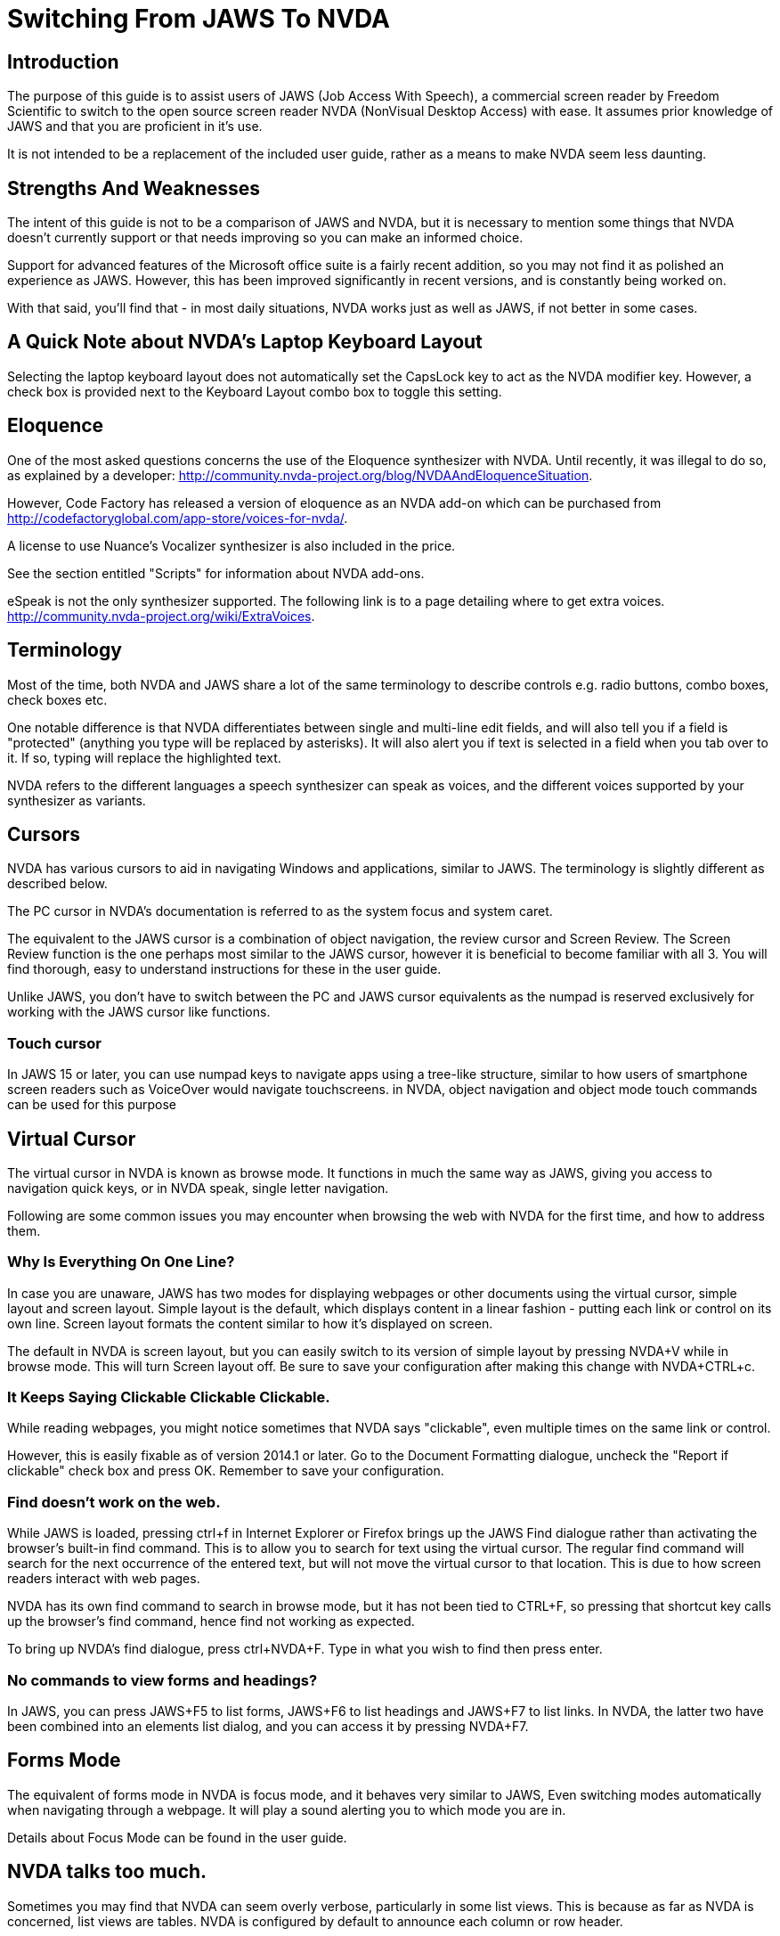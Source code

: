 # Switching From JAWS To NVDA

## Introduction

The purpose of this guide is to assist users of JAWS (Job Access With Speech), a commercial screen reader by Freedom Scientific to switch to the open source screen reader NVDA (NonVisual Desktop Access) with ease. It assumes prior knowledge of JAWS and that you are proficient in it's use.

It is not intended to be a replacement  of the included user guide, rather as a means to make NVDA seem less daunting.

## Strengths And Weaknesses 

The intent of this guide is not to be a comparison of JAWS and NVDA, but it is necessary to mention some things that NVDA doesn't currently support or that needs improving so you can make an informed choice.

Support for advanced features of the Microsoft office suite is a fairly recent addition, so you may not find it as polished an experience as JAWS.  However, this has been improved significantly in recent versions, and is constantly being worked on.  

With that said, you'll find that - in most daily situations, NVDA works just as well as JAWS, if not better in some cases.

## A Quick Note about NVDA's Laptop Keyboard Layout

Selecting the laptop keyboard layout does not automatically set the CapsLock key to act as the NVDA modifier key.  However, a check box is provided next to the Keyboard Layout combo box to toggle this setting.

## Eloquence

One of the most asked questions concerns the use of the Eloquence synthesizer with NVDA. Until recently, it was illegal to do so, as explained by a developer: http://community.nvda-project.org/blog/NVDAAndEloquenceSituation.

However, Code Factory has released a version of eloquence as an NVDA add-on which can be purchased from http://codefactoryglobal.com/app-store/voices-for-nvda/.

A license to use Nuance's Vocalizer synthesizer is also included in the price.

See the section entitled "Scripts" for information about NVDA add-ons.

eSpeak is not the only synthesizer supported. The following link is to a page detailing where to get extra voices.
http://community.nvda-project.org/wiki/ExtraVoices.

## Terminology

Most of the time, both NVDA and JAWS share a lot of the same terminology to describe controls e.g. radio buttons, combo boxes, check boxes etc.

One notable difference is that NVDA differentiates between single and multi-line edit fields, and will also tell you if a field is "protected" (anything you type will be replaced by asterisks).  It will also alert you if text is selected in a field when you tab over to it.  If so, typing will replace the highlighted text.

NVDA  refers to the different languages a speech synthesizer can speak as voices, and the different voices  supported by your synthesizer as variants.

## Cursors

NVDA has various cursors to aid in navigating Windows and applications, similar to JAWS.  The terminology is slightly different as described below.

The PC cursor in NVDA's documentation is referred to as the system focus and system caret.

The equivalent to the JAWS cursor is a combination of object navigation, the review cursor and Screen Review.  The Screen Review function is the one perhaps most similar to the JAWS cursor, however it is beneficial to become familiar with all 3.  You will find thorough, easy to understand instructions for these in the user guide.

Unlike JAWS, you don't have to switch between the PC and JAWS cursor equivalents as the numpad is reserved exclusively for working with the JAWS cursor like functions.

### Touch cursor

In JAWS 15 or later, you can use numpad keys to navigate apps using a tree-like structure, similar to how users of smartphone screen readers such as VoiceOver would navigate touchscreens. in NVDA, object navigation and object mode touch commands can be used for this purpose

## Virtual Cursor

The virtual cursor in NVDA is known as browse mode. It functions in much the same way as JAWS, giving you access to navigation quick keys, or in NVDA speak, single letter navigation.

Following are some common issues you may encounter when browsing the web with NVDA for the first time, and how to address them.

### Why Is Everything On One Line?

In case you are unaware, JAWS has two modes for displaying webpages or other documents using the virtual cursor, simple layout and screen layout.  Simple layout is the default, which displays content in a linear fashion - putting each link or control on its own line.  Screen layout formats the content similar to how it's displayed on screen.

The default in NVDA is screen layout, but you can easily switch to its version of simple layout by pressing NVDA+V while in browse mode. This will turn Screen layout off. Be sure to save your configuration after making this change with NVDA+CTRL+c.

### It Keeps Saying Clickable Clickable Clickable.

While  reading webpages, you might notice sometimes that NVDA says "clickable", even multiple times on the same link or control.

However, this is easily fixable as of version 2014.1 or later. Go to the Document Formatting dialogue, uncheck the "Report if clickable" check box and press OK. Remember to save your configuration.

### Find doesn't work on the web.

While JAWS is loaded, pressing ctrl+f in Internet Explorer or Firefox brings up the JAWS Find dialogue rather than activating the browser's built-in find command.  This is to allow you to search for text using the virtual cursor.  The regular find command will search for the next occurrence of the entered text, but will not move the virtual cursor to that location.  This is due to how screen readers interact with web pages.

NVDA has its own find command to search in browse mode, but it has not been tied to CTRL+F, so pressing that shortcut key calls up the browser's find command, hence find not working as expected.

To bring up NVDA's find dialogue, press ctrl+NVDA+F.  Type in what you wish to find then press enter.

### No commands to view forms and headings?

In JAWS, you can press JAWS+F5 to list forms, JAWS+F6 to list headings and JAWS+F7 to list links. In NVDA, the latter two have been combined into an elements list dialog, and you can access it by pressing NVDA+F7.

## Forms Mode

The equivalent of forms mode in NVDA is focus mode, and it behaves very similar to JAWS, Even switching modes automatically when navigating through a webpage. It will play a sound alerting you to which mode you are in.

Details about Focus Mode can be found in the user guide.

## NVDA talks too much.

Sometimes you may find that NVDA can seem overly verbose, particularly in some list views. This is because as far as NVDA is concerned, list views are tables.   NVDA is configured by default to announce each column or row header.

To turn that option off, uncheck "Report table row/column headers" in the "Document Formatting" dialogue.

## Solving unexpected Speech Dictionary behavior.

NVDA has always included a function to edit "Speech Dictionaries", which are similar to JAWS' dictionary manager files.  However, until recently, the result of adding a word to them might not be what you had expected.
If you added a word you wanted to change the pronunciation of to a dictionary , such as "mono", any word that started with or included the word mono would be affected.  Whereas in JAWS, only the text entered into the "actual word" field would be affected, unless you appended an asterisk (*). So as in this example, mono would be seen as a route word.

There was a work around, but this involved regular expressions, which aren't at all obvious to the average user.  However, as of 2014.4 or later, you will now find a group of radio buttons in the Add/edit dictionary entry labelled type, which determines how the text in the pattern, (NVDA speak for actual word), box will be treated.
 * anywhere, which is the default behavior.
 * Whole word, which is how JAWS handles dictionary entries.
 * Regular Expression, which is complicated.
You will also find a case sensitive check box.

If you previously found NVDA's speech dictionaries frustrating, be sure to take another look.

## Scripts

Like JAWS, scripts can be added to NVDA to provide support  for other applications or to add new features that can be accessed from anywhere.  These script packages are called NVDA Add-ons.  You can find several add-ons here:
http://addons.nvda-project.org/.

These include a few that emulate JAWS features not currently present in NVDA such as a system tray list, virtualise window function and ability to append text to clipboard. Scripts for popular applications such as GoldWave are also available. The user guide has details on installing add-ons, and you can read help documentation that comes with each add-on to learn more about how to use the add-on.

The following link is to the developer guide with information on how to create ad-ons. http://community.nvda-project.org/documentation/developerGuide.html

## Remote access

In 2015, Christopher Toth and Tyler Spivey released a free add-on to allow NVDA users to provide remote support, similar to JAWS Tandem. To learn more about this add-on, go to http://www.nvdaremote.com.

## Application-specific settings

Until recently, NVDA's settings were global (applied everywhere). Starting with NVDA 2013.3, it is possible to configure certain settings to be applied when using a program. This is done by creating an app-specific configuration profile. To create an app-specific profile, open the Configuration Profiles dialogue while using the app in question. When the dialogue opens (NVDA menu/Configuration Profiles), select New, and select "current application" when asked when to use this profile.

### Alternate say all

In recent versions of JAWS, you can configure a different speech synthesizer to be used when say all is active. You can do this in NVDA by creating a say all profile and configuring the synthesizer while say all profile is active.

